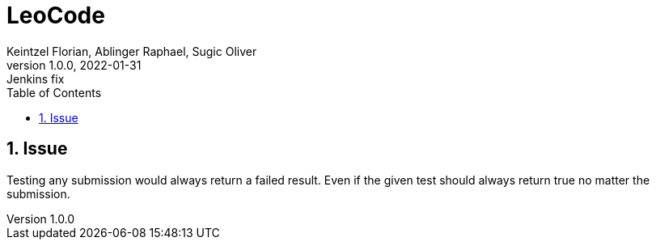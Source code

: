 = LeoCode
Keintzel Florian, Ablinger Raphael, Sugic Oliver
1.0.0, 2022-01-31: Jenkins fix
ifndef::imagesdir[:imagesdir: images]
//:toc-placement!:  // prevents the generation of the doc at this position, so it can be printed afterwards
:sourcedir: ../src/main/java
:icons: font
:sectnums:    // Nummerierung der Überschriften / section numbering
:toc: left

//Need this blank line after ifdef, don't know why...
ifdef::backend-html5[]

// print the toc here (not at the default position)
//toc::[]

== Issue
Testing any submission would always return a failed result.
Even if the given test should always return true no matter the submission.



